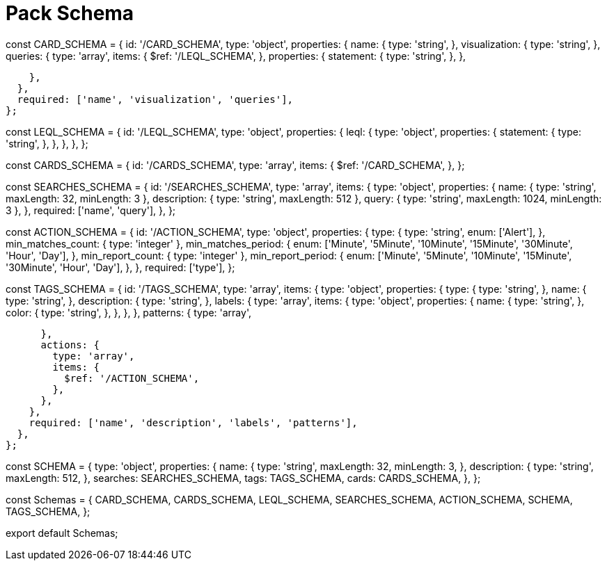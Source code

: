 = Pack Schema

const CARD_SCHEMA = {
  id: '/CARD_SCHEMA',
  type: 'object',
  properties: {
    name: {
      type: 'string',
    },
    visualization: {
      type: 'string',
    },
    queries: {
      type: 'array',
      items: {
        $ref: '/LEQL_SCHEMA',
      },
      properties: {
        statement: {
          type: 'string',
        },
      },

    },
  },
  required: ['name', 'visualization', 'queries'],
};

const LEQL_SCHEMA = {
  id: '/LEQL_SCHEMA',
  type: 'object',
  properties: {
    leql: {
      type: 'object',
      properties: {
        statement: {
          type: 'string',
        },
      },
    },
  },
};

const CARDS_SCHEMA = {
  id: '/CARDS_SCHEMA',
  type: 'array',
  items: {
    $ref: '/CARD_SCHEMA',
  },
};

const SEARCHES_SCHEMA = {
  id: '/SEARCHES_SCHEMA',
  type: 'array',
  items: {
    type: 'object',
    properties: {
      name: { type: 'string', maxLength: 32, minLength: 3 },
      description: { type: 'string', maxLength: 512 },
      query: { type: 'string', maxLength: 1024, minLength: 3 },
    },
    required: ['name', 'query'],
  },
};

const ACTION_SCHEMA = {
  id: '/ACTION_SCHEMA',
  type: 'object',
  properties: {
    type: {
      type: 'string',
      enum: ['Alert'],
    },
    min_matches_count: { type: 'integer' },
    min_matches_period: {
      enum: ['Minute', '5Minute', '10Minute', '15Minute', '30Minute', 'Hour', 'Day'],
    },
    min_report_count: { type: 'integer' },
    min_report_period: {
      enum: ['Minute', '5Minute', '10Minute', '15Minute', '30Minute', 'Hour', 'Day'],
    },
  },
  required: ['type'],
};

const TAGS_SCHEMA = {
  id: '/TAGS_SCHEMA',
  type: 'array',
  items: {
    type: 'object',
    properties: {
      type: {
        type: 'string',
      },
      name: {
        type: 'string',
      },
      description: {
        type: 'string',
      },
      labels: {
        type: 'array',
        items: {
          type: 'object',
          properties: {
            name: {
              type: 'string',
            },
            color: {
              type: 'string',
            },
          },
        },
      },
      patterns: {
        type: 'array',

      },
      actions: {
        type: 'array',
        items: {
          $ref: '/ACTION_SCHEMA',
        },
      },
    },
    required: ['name', 'description', 'labels', 'patterns'],
  },
};

const SCHEMA = {
  type: 'object',
  properties: {
    name: {
      type: 'string',
      maxLength: 32,
      minLength: 3,
    },
    description: {
      type: 'string',
      maxLength: 512,
    },
    searches: SEARCHES_SCHEMA,
    tags: TAGS_SCHEMA,
    cards: CARDS_SCHEMA,
  },
};

const Schemas = {
  CARD_SCHEMA,
  CARDS_SCHEMA,
  LEQL_SCHEMA,
  SEARCHES_SCHEMA,
  ACTION_SCHEMA,
  SCHEMA,
  TAGS_SCHEMA,
};

export default Schemas;
